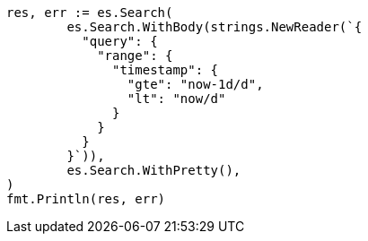 // Generated from query-dsl-range-query_67ceac4bf2d9ac7cc500390544cdcb41_test.go
//
[source, go]
----
res, err := es.Search(
	es.Search.WithBody(strings.NewReader(`{
	  "query": {
	    "range": {
	      "timestamp": {
	        "gte": "now-1d/d",
	        "lt": "now/d"
	      }
	    }
	  }
	}`)),
	es.Search.WithPretty(),
)
fmt.Println(res, err)
----
